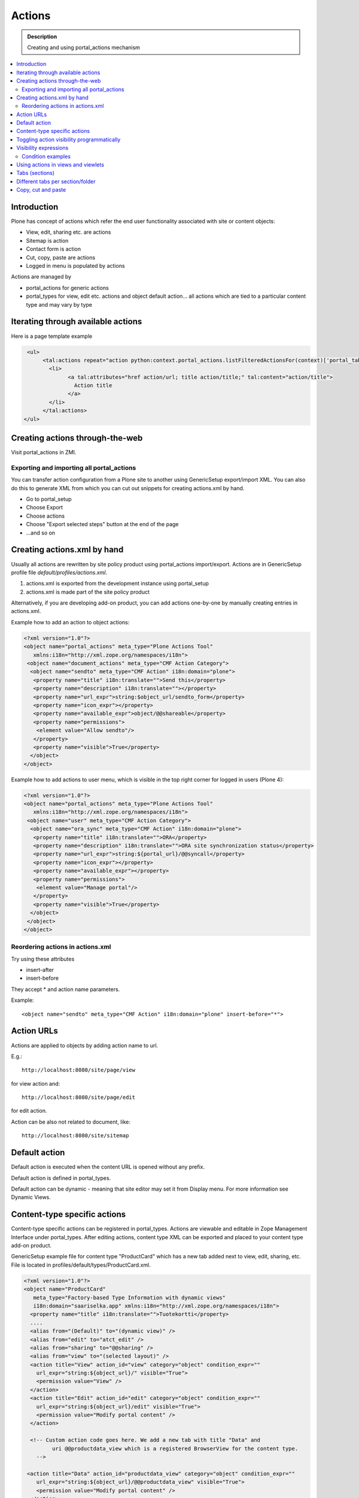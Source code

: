 ==============
 Actions
==============

.. admonition:: Description

        Creating and using portal_actions mechanism  

.. contents :: :local:

Introduction
------------

Plone has concept of actions which refer the end user functionality associated with site
or content objects:

* View, edit, sharing etc. are actions

* Sitemap is action

* Contact form is action

* Cut, copy, paste are actions

* Logged in menu is populated by actions

Actions are managed by

* portal_actions for generic actions

* portal_types for view, edit etc. actions and object default action... all actions
  which are tied to a particular content type and may vary by type 

Iterating through available actions
-------------------------------------

Here is a page template example

.. code-block:: html

          <ul>
               <tal:actions repeat="action python:context.portal_actions.listFilteredActionsFor(context)['portal_tabs']">
                 <li>
                       <a tal:attributes="href action/url; title action/title;" tal:content="action/title">
                         Action title
                       </a>
                 </li>
               </tal:actions>
         </ul>

Creating actions through-the-web
---------------------------------

Visit portal_actions in ZMI.

Exporting and importing all portal_actions
=============================================

You can transfer action configuration from a Plone site to another using GenericSetup export/import XML.
You can also do this to generate XML from which you can cut out snippets for creating 
actions.xml by hand.

* Go to portal_setup

* Choose Export

* Choose actions

* Choose "Export selected steps" button at the end of the page

* ...and so on

Creating actions.xml by hand
--------------------------------------------------

Usually all actions are rewritten by site policy product using portal_actions import/export.
Actions are in GenericSetup profile file *default/profiles/actions.xml*.

#. actions.xml is exported from the development instance using portal_setup

#. actions.xml is made part of the site policy product

Alternatively, if you are developing add-on product, you can add actions one-by-one by
manually creating entries in actions.xml.

Example how to add an action to object actions:

.. code-block:: xml

    <?xml version="1.0"?>
    <object name="portal_actions" meta_type="Plone Actions Tool"
       xmlns:i18n="http://xml.zope.org/namespaces/i18n">
     <object name="document_actions" meta_type="CMF Action Category">
      <object name="sendto" meta_type="CMF Action" i18n:domain="plone">
       <property name="title" i18n:translate="">Send this</property>
       <property name="description" i18n:translate=""></property>
       <property name="url_expr">string:$object_url/sendto_form</property>
       <property name="icon_expr"></property>
       <property name="available_expr">object/@@shareable</property>
       <property name="permissions">
        <element value="Allow sendto"/>
       </property>
       <property name="visible">True</property>
      </object>
    </object>
    
Example how to add actions to user menu, which is 
visible in the top right corner for logged in users (Plone 4):

.. code-block:: xml

        <?xml version="1.0"?>
        <object name="portal_actions" meta_type="Plone Actions Tool"
           xmlns:i18n="http://xml.zope.org/namespaces/i18n">
         <object name="user" meta_type="CMF Action Category">
          <object name="ora_sync" meta_type="CMF Action" i18n:domain="plone">
           <property name="title" i18n:translate="">ORA</property>
           <property name="description" i18n:translate="">ORA site synchronization status</property>
           <property name="url_expr">string:${portal_url}/@@syncall</property>
           <property name="icon_expr"></property>
           <property name="available_expr"></property>
           <property name="permissions">
            <element value="Manage portal"/>
           </property>
           <property name="visible">True</property>
          </object>
         </object>
        </object>    
    
Reordering actions in actions.xml
==================================

Try using these attributes

* insert-after

* insert-before

They accept * and action name parameters.

Example::

  <object name="sendto" meta_type="CMF Action" i18n:domain="plone" insert-before="*">



Action URLs
-----------

Actions are applied to objects by adding action name to url.

E.g.::

    http://localhost:8080/site/page/view

for view action and::

    http://localhost:8080/site/page/edit

for edit action.

Action can be also not related to document, like::

    http://localhost:8080/site/sitemap 

Default action
--------------

Default action is executed when the content URL is opened without any
prefix.

Default action is defined in portal_types.

Default action can be dynamic - meaning that
site editor may set it from Display menu. For more information see
Dynamic Views.


Content-type specific actions
-------------------------------

Content-type specific actions can be registered in portal_types.
Actions are viewable and editable in Zope Management Interface under portal_types.
After editing actions,
content type XML can be  exported and placed to your content type add-on product.

GenericSetup example file for content type "ProductCard" which has a new tab added
next to view, edit, sharing, etc. File is located in profiles/default/types/ProductCard.xml.

.. code-block:: xml

    <?xml version="1.0"?>
    <object name="ProductCard"
       meta_type="Factory-based Type Information with dynamic views"
       i18n:domain="saariselka.app" xmlns:i18n="http://xml.zope.org/namespaces/i18n">
      <property name="title" i18n:translate="">Tuotekortti</property>
      ....
      <alias from="(Default)" to="(dynamic view)" />
      <alias from="edit" to="atct_edit" />
      <alias from="sharing" to="@@sharing" />
      <alias from="view" to="(selected layout)" />
      <action title="View" action_id="view" category="object" condition_expr=""
        url_expr="string:${object_url}/" visible="True">
        <permission value="View" />
      </action>
      <action title="Edit" action_id="edit" category="object" condition_expr=""
        url_expr="string:${object_url}/edit" visible="True">
        <permission value="Modify portal content" />
      </action>

      <!-- Custom action code goes here. We add a new tab with title "Data" and
             uri @@productdata_view which is a registered BrowserView for the content type.
        -->

     <action title="Data" action_id="productdata_view" category="object" condition_expr=""
        url_expr="string:${object_url}/@@productdata_view" visible="True">
        <permission value="Modify portal content" />
      </action>

    </object>

The corresponding BrowserView is registered as any other view in *browser/configure.zcml*:

.. code-block:: xml

  <browser:page
      for="*"
      name="productdata_view"
      class=".productdataview.ProductDataView"
      template="productdataview.pt"
      allowed_attributes="renderData"
      permission="zope2.View"
      />

Toggling action visibility programmatically
--------------------------------------------

.. warning::

    This applies only for Plone 2.5. You should use actions.xml instead.

Example::

    def disable_actions(portal):
        """ Remove unneeded Plone actions

        @param portal Plone instance
        """

        # getActionObject takes parameter category/action id
        # For ids and categories please refer to portal_actins in ZMI
        actionInformation = portal.portal_actions.getActionObject("document_actions/rss")

        # See ActionInformation.py / ActionInformation for available edits
        actionInformation.edit(visible=False)
        
Visibility expressions
----------------------

In portal_actions expression is used to determine whether an action is visible
on a particular page. 

Expression is "expression" field in actions.xml or "Expression" field in 
portal_actions.

.. note::

        This check is just a visibility check. Users can still
        try to type the action by typing the URL manually. You need
        to do the permission level security check on the view providing the action.
        
For more information see :doc:`expressions </functionality/expressions>`.

Condition examples
===================

See in :doc:`expressions </functionality/expressions>`.

Using actions in views and viewlets
------------------------------------

Example::

    context_state = getMultiAdapter((self.context, self.request),
                                name=u'plone_context_state')
    
    # First argument is action catagory,
    # we have custom "mobile_actions"
    self.actions = context_state.actions().get('mobile_actions', None)

Tabs (sections)
----------------

Tabs are special actions

* Some of tabs are automatically generated from root level content items

* Some of tabs are manually added to portal_actions.portal_tabs

By default, they are shown as the top vertical navigation of Plone site.

Example how to generate tabs list::

    def getSections(self):
        """
        
        @return: tuple (selectedTabs, currentSelectedTab)
        """

        context_state = getMultiAdapter((self.context, self.request),
                                        name=u'plone_context_state')
        actions = context_state.actions()


        # Get CatalogNavigationTabs instance       
        portal_tabs_view = getMultiAdapter((self.context, self.request),
                                           name='portal_tabs_view')
                                           
        # Action parameter is "portal_tabs" by default, but can be other                                           
        portal_tabs = portal_tabs_view.topLevelTabs(actions=actions)

        selectedTabs = self.context.restrictedTraverse('selectedTabs')

        selected_tabs = selectedTabs('index_html',
                                          self.context,
                                          portal_tabs)        

        selected_portal_tab = selected_tabs['portal']
        
        return (portal_tabs, selected_portal_tab)

 Custom action listings
 ----------------------
 
 Example::

        import Acquisition        
        from zope.component import getMultiAdapter
        
        class Sections(base.Sections):
            """
            """
        
            def update(self):
                base.Sections.update(self)
                
                context = Acquisition.aq_inner(self.context)
                # IContextState view provides shortcut to get different action listings
                context_state = getMultiAdapter((context, self.request), name=u'plone_context_state')
                all_actions = context_state.keyed_actions() # id -> action mappings
                mobile_site_actions = all_actions["mobile_site_actions"].values()
                self.portal_tabs = mobile_site_actions
         
Different tabs per section/folder
---------------------------------

You might want to have different actions for different site sections or folders.

* http://plone.293351.n2.nabble.com/Custom-portal-tabs-per-subsection-tp5747768p5747768.html

Copy, cut and paste
----------------------

These action are based on ``OFS`` Zope 2 package SimpleItem mechanisms.
Plone specific event handlers are used to update Plone related stuff like ``portal_catalog``
on move.

Plone internal clipboard relies on the presence of Zope 2 session (different from authentication session).
Paste action fails silenlty (is missing) if ``_ZopeId`` session cookie does not work correctly on your 
web server.

